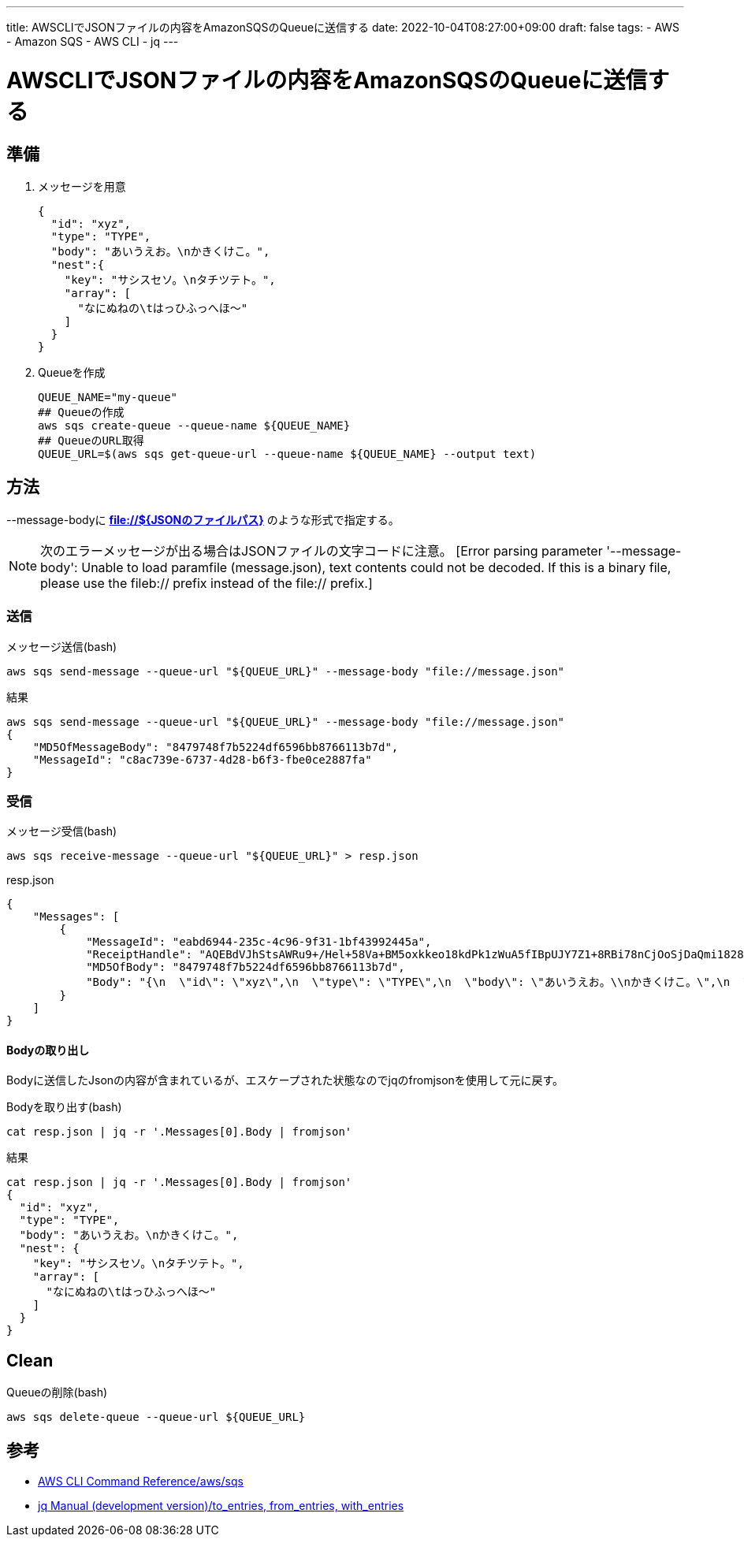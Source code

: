 ---
title: AWSCLIでJSONファイルの内容をAmazonSQSのQueueに送信する
date: 2022-10-04T08:27:00+09:00
draft: false
tags:
  - AWS
  - Amazon SQS
  - AWS CLI
  - jq
---

= AWSCLIでJSONファイルの内容をAmazonSQSのQueueに送信する

== 準備

1. メッセージを用意
+
[source,json]
----
{
  "id": "xyz",
  "type": "TYPE",
  "body": "あいうえお。\nかきくけこ。",
  "nest":{
    "key": "サシスセソ。\nタチツテト。",
    "array": [
      "なにぬねの\tはっひふっへほ～"
    ]
  }
}
----
2. Queueを作成
+
[source,bash]
----
QUEUE_NAME="my-queue"
## Queueの作成
aws sqs create-queue --queue-name ${QUEUE_NAME}
## QueueのURL取得
QUEUE_URL=$(aws sqs get-queue-url --queue-name ${QUEUE_NAME} --output text)
----

== 方法

--message-bodyに *file://${JSONのファイルパス}* のような形式で指定する。

NOTE: 次のエラーメッセージが出る場合はJSONファイルの文字コードに注意。 [Error parsing parameter '--message-body': Unable to load paramfile (message.json), text contents could not be decoded.  If this is a binary file, please use the fileb:// 
prefix instead of the file:// prefix.]

=== 送信

.メッセージ送信(bash)
[source,bash]
----
aws sqs send-message --queue-url "${QUEUE_URL}" --message-body "file://message.json"
----

.結果
[source,bash]
----
aws sqs send-message --queue-url "${QUEUE_URL}" --message-body "file://message.json"
{
    "MD5OfMessageBody": "8479748f7b5224df6596bb8766113b7d",
    "MessageId": "c8ac739e-6737-4d28-b6f3-fbe0ce2887fa"
}
----

=== 受信

.メッセージ受信(bash)
[source,bash]
----
aws sqs receive-message --queue-url "${QUEUE_URL}" > resp.json
----

.resp.json
[source,json]
----
{
    "Messages": [
        {
            "MessageId": "eabd6944-235c-4c96-9f31-1bf43992445a",
            "ReceiptHandle": "AQEBdVJhStsAWRu9+/Hel+58Va+BM5oxkkeo18kdPk1zWuA5fIBpUJY7Z1+8RBi78nCjOoSjDaQmi1828H5zLJNCTETInI1pIVJjHP+Ocdxw6yUWkTxM6YZLWBwPjOM55wWH6SZR4AHBl0FzlfUvCcW7IXHABz8OUOVktlP8LAwKFhGYwXA4YFDcqZzVb5DGO6cm8MsDnyIi6+uzeuqmxjeizui5MoPCS8EA4a0tJjbTlqkWlmbOswc6JIs9EjsLRV6llPe/Dzbc4tSJclZtkMfALIK687J5iCDuL/v/cJHgWkoPCvn73dHzsJqpsRXXbqDInoCEsOSDjkMNlq1c3zpFQ7jNTteNHOYECK6s7iuOhk1ZtLh1CIJWReHHQa6nBAa/5IjB2l0ed58ylCAAXWxaaw==",
            "MD5OfBody": "8479748f7b5224df6596bb8766113b7d",
            "Body": "{\n  \"id\": \"xyz\",\n  \"type\": \"TYPE\",\n  \"body\": \"あいうえお。\\nかきくけこ。\",\n  \"nest\":{\n    \"key\": \"サシスセソ。\\nタチツテト。\",\n    \"array\": [\n      \"なにぬねの\\tはっひふっへほ～\"\n    ]\n  }\n}"
        }
    ]
}
----

==== Bodyの取り出し

Bodyに送信したJsonの内容が含まれているが、エスケープされた状態なのでjqのfromjsonを使用して元に戻す。

.Bodyを取り出す(bash)
[source,bash]
----
cat resp.json | jq -r '.Messages[0].Body | fromjson'
----

.結果
[source,bash]
----
cat resp.json | jq -r '.Messages[0].Body | fromjson'
{
  "id": "xyz",
  "type": "TYPE",
  "body": "あいうえお。\nかきくけこ。",
  "nest": {
    "key": "サシスセソ。\nタチツテト。",
    "array": [
      "なにぬねの\tはっひふっへほ～"
    ]
  }
}
----

== Clean

.Queueの削除(bash)
[source,bash]
----
aws sqs delete-queue --queue-url ${QUEUE_URL}
----

== 参考

* https://awscli.amazonaws.com/v2/documentation/api/latest/reference/sqs/index.html[AWS CLI Command Reference/aws/sqs]
* https://stedolan.github.io/jq/manual/[jq Manual (development version)/to_entries, from_entries, with_entries]